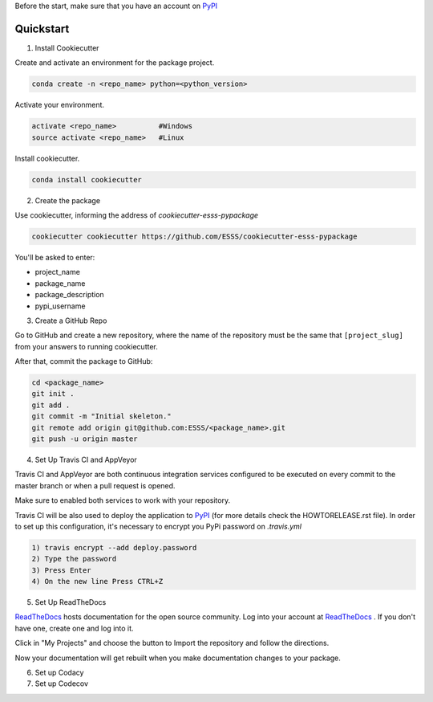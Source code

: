 Before the start, make sure that you have an account on `PyPI`_


Quickstart
----------
 
1. Install Cookiecutter

Create and activate an environment for the package project.

.. code-block:: bash

    conda create -n <repo_name> python=<python_version>

Activate your environment.

.. code-block:: bash

    activate <repo_name>          #Windows
    source activate <repo_name>   #Linux
    
Install cookiecutter.

.. code-block:: bash

    conda install cookiecutter


2. Create the package

Use cookiecutter, informing the address of `cookiecutter-esss-pypackage`

.. code-block:: bash

    cookiecutter cookiecutter https://github.com/ESSS/cookiecutter-esss-pypackage

You'll be asked to enter:

- project_name
- package_name
- package_description
- pypi_username


3. Create a GitHub Repo

Go to GitHub and create a new repository, where the name of the repository must be the same that ``[project_slug]`` from your answers to running cookiecutter. 

After that, commit the package to GitHub:

.. code-block:: bash

    cd <package_name>
    git init .
    git add .
    git commit -m "Initial skeleton."
    git remote add origin git@github.com:ESSS/<package_name>.git
    git push -u origin master

4. Set Up Travis CI and AppVeyor

Travis CI and AppVeyor are both continuous integration services configured to be executed on every commit to the master branch or when a pull request is opened.

Make sure to enabled both services to work with your repository.

Travis CI will be also used to deploy the application to `PyPI`_ (for more details check the HOWTORELEASE.rst file).
In order to set up this configuration, it's necessary to encrypt you PyPi password on `.travis.yml`

.. code-block:: bash

      1) travis encrypt --add deploy.password
      2) Type the password
      3) Press Enter
      4) On the new line Press CTRL+Z


5. Set Up ReadTheDocs

`ReadTheDocs`_ hosts documentation for the open source community.
Log into your account at `ReadTheDocs`_ . If you don't have one, create one and log into it.

Click in "My Projects" and choose the button to Import the repository and follow the directions.

Now your documentation will get rebuilt when you make documentation changes to your package.

.. _`ReadTheDocs`: https://readthedocs.org/

6. Set up Codacy

7. Set up Codecov




.. _`PyPI`: https://pypi.python.org/pypi
.. _`PyPI Help`: http://peterdowns.com/posts/first-time-with-pypi.html




